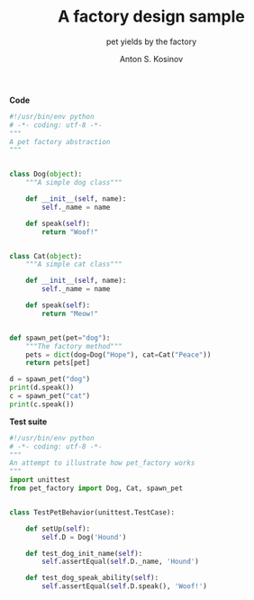 #+AUTHOR:    Anton S. Kosinov
#+TITLE:     A factory design sample
#+SUBTITLE:  pet yields by the factory
#+EMAIL:     a.s.kosinov@gmail.com
#+LANGUAGE: en
#+STARTUP: showall
#+PROPERTY:header-args :results output :exports both

*Code*
#+BEGIN_SRC python :tangle pet_factory.py
  #!/usr/bin/env python
  # -*- coding: utf-8 -*-
  """
  A pet factory abstraction
  """


  class Dog(object):
      """A simple dog class"""

      def __init__(self, name):
          self._name = name

      def speak(self):
          return "Woof!"


  class Cat(object):
      """A simple cat class"""

      def __init__(self, name):
          self._name = name

      def speak(self):
          return "Meow!"


  def spawn_pet(pet="dog"):
      """The factory method"""
      pets = dict(dog=Dog("Hope"), cat=Cat("Peace"))
      return pets[pet]

  d = spawn_pet("dog")
  print(d.speak())
  c = spawn_pet("cat")
  print(c.speak())
#+END_SRC

#+RESULTS:
: Woof!
: Meow!

*Test suite*
#+BEGIN_SRC python :tangle test_pet_factory.py
  #!/usr/bin/env python
  # -*- coding: utf-8 -*-
  """
  An attempt to illustrate how pet_factory works
  """
  import unittest
  from pet_factory import Dog, Cat, spawn_pet


  class TestPetBehavior(unittest.TestCase):

      def setUp(self):
          self.D = Dog('Hound')

      def test_dog_init_name(self):
          self.assertEqual(self.D._name, 'Hound')

      def test_dog_speak_ability(self):
          self.assertEqual(self.D.speak(), 'Woof!')
#+END_SRC

#+RESULTS:
: Woof!
: Meow!
